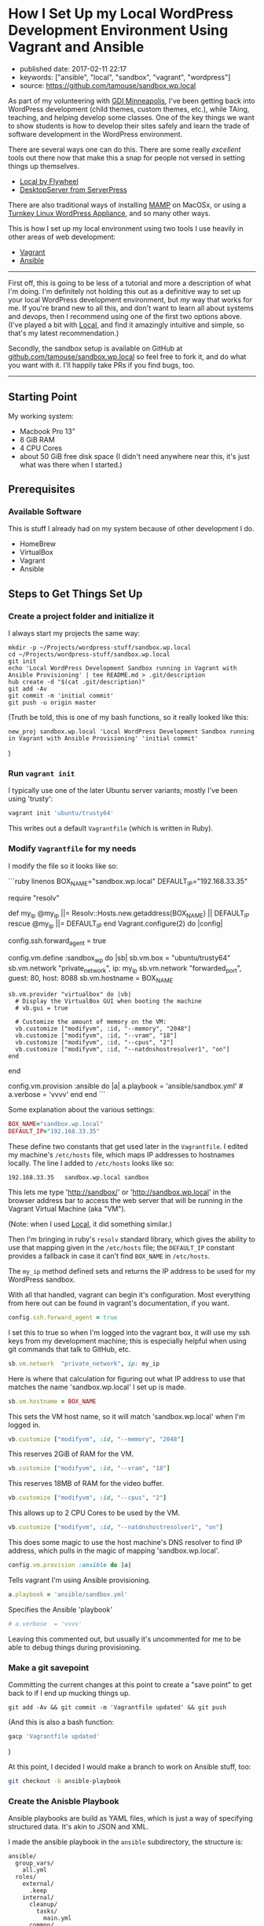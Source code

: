 * How I Set Up my Local WordPress Development Environment Using Vagrant and Ansible
  :PROPERTIES:
  :CUSTOM_ID: how-i-set-up-my-local-wordpress-development-environment-using-vagrant-and-ansible
  :END:

- published date: 2017-02-11 22:17
- keywords: ["ansible", "local", "sandbox", "vagrant", "wordpress"]
- source: https://github.com/tamouse/sandbox.wp.local

As part of my volunteering with [[https://gdiminneapolis.com][GDI Minneapolis]], I've been getting back into WordPress development (child themes, custom themes, etc.), while TAing, teaching, and helping develop some classes. One of the key things we want to show students is how to develop their sites safely and learn the trade of software development in the WordPress environment.

There are several ways one can do this. There are some really /excellent/ tools out there now that make this a snap for people not versed in setting things up themselves.

- [[https://local.getflywheel.com][Local by Flywheel]]
- [[https://serverpress.com/get-desktopserver/][DesktopServer from ServerPress]]

There are also traditional ways of installing [[https://www.mamp.info/en/][MAMP]] on MacOSx, or using a [[https://www.turnkeylinux.org/wordpress][Turnkey Linux WordPress Appliance]], and so many other ways.

This is how I set up my local environment using two tools I use heavily in other areas of web development:

- [[https://www.vagrantup.com/][Vagrant]]
- [[https://www.ansible.com/][Ansible]]

--------------

First off, this is going to be less of a tutorial and more a description of what I'm doing. I'm definitely not holding this out as a definitive way to set up your local WordPress development environment, but /my/ way that works for me. If you're brand new to all this, and don't want to learn all about systems and devops, then I recommend using one of the first two options above. (I've played a bit with [[https://local.getflywheel.com][Local]], and find it amazingly intuitive and simple, so that's my latest recommendation.)

Secondly, the sandbox setup is available on GitHub at [[https://github.com/tamouse/sandbox.wp.local][github.com/tamouse/sandbox.wp.local]] so feel free to fork it, and do what you want with it. I'll happily take PRs if you find bugs, too.

--------------

** Starting Point
   :PROPERTIES:
   :CUSTOM_ID: starting-point
   :END:

My working system:

- Macbook Pro 13"
- 8 GiB RAM
- 4 CPU Cores
- about 50 GiB free disk space (I didn't need anywhere near this, it's just what was there when I started.)

** Prerequisites
   :PROPERTIES:
   :CUSTOM_ID: prerequisites
   :END:

*** Available Software
    :PROPERTIES:
    :CUSTOM_ID: available-software
    :END:

This is stuff I already had on my system because of other development I do.

- HomeBrew
- VirtualBox
- Vagrant
- Ansible

** Steps to Get Things Set Up
   :PROPERTIES:
   :CUSTOM_ID: steps-to-get-things-set-up
   :END:

*** Create a project folder and initialize it
    :PROPERTIES:
    :CUSTOM_ID: create-a-project-folder-and-initialize-it
    :END:

I always start my projects the same way:

#+BEGIN_EXAMPLE
    mkdir -p ~/Projects/wordpress-stuff/sandbox.wp.local
    cd ~/Projects/wordpress-stuff/sandbox.wp.local
    git init
    echo 'Local WordPress Development Sandbox running in Vagrant with Ansible Provisioning' | tee README.md > .git/description
    hub create -d "$(cat .git/description)"
    git add -Av
    git commit -m 'initial commit'
    git push -u origin master
#+END_EXAMPLE

(Truth be told, this is one of my bash functions, so it really looked like this:

#+BEGIN_EXAMPLE
    new_proj sandbox.wp.local 'Local WordPress Development Sandbox running in Vagrant with Ansible Provisioning' 'initial commit'
#+END_EXAMPLE

)

*** Run =vagrant init=
    :PROPERTIES:
    :CUSTOM_ID: run-vagrant-init
    :END:

I typically use one of the later Ubuntu server variants; mostly I've been using 'trusty':

#+BEGIN_SRC sh
    vagrant init 'ubuntu/trusty64'
#+END_SRC

This writes out a default =Vagrantfile= (which is written in Ruby).

*** Modify =Vagrantfile= for my needs
    :PROPERTIES:
    :CUSTOM_ID: modify-vagrantfile-for-my-needs
    :END:

I modify the file so it looks like so:

```ruby linenos BOX_NAME="sandbox.wp.local" DEFAULT_IP="192.168.33.35"

require "resolv"

def my_ip @my_ip ||= Resolv::Hosts.new.getaddress(BOX_NAME) || DEFAULT_IP rescue @my_ip ||= DEFAULT_IP end Vagrant.configure(2) do |config|

config.ssh.forward_agent = true

config.vm.define :sandbox_wp do |sb| sb.vm.box = "ubuntu/trusty64" sb.vm.network "private_network", ip: my_ip sb.vm.network "forwarded_port", guest: 80, host: 8088 sb.vm.hostname = BOX_NAME

#+BEGIN_EXAMPLE
    sb.vm.provider "virtualbox" do |vb|
      # Display the VirtualBox GUI when booting the machine
      # vb.gui = true

      # Customize the amount of memory on the VM:
      vb.customize ["modifyvm", :id, "--memory", "2048"]
      vb.customize ["modifyvm", :id, "--vram", "18"]
      vb.customize ["modifyvm", :id, "--cpus", "2"]
      vb.customize ["modifyvm", :id, "--natdnshostresolver1", "on"]
    end
#+END_EXAMPLE

end

config.vm.provision :ansible do |a| a.playbook = 'ansible/sandbox.yml' # a.verbose = 'vvvv' end end ```

Some explanation about the various settings:

#+BEGIN_SRC ruby
    BOX_NAME="sandbox.wp.local"
    DEFAULT_IP="192.168.33.35"
#+END_SRC

These define two constants that get used later in the =Vagrantfile=. I edited my machine's =/etc/hosts= file, which maps IP addresses to hostnames locally. The line I added to =/etc/hosts= looks like so:

#+BEGIN_EXAMPLE
    192.168.33.35   sandbox.wp.local sandbox
#+END_EXAMPLE

This lets me type 'http://sandbox/' or 'http://sandbox.wp.local' in the browser address bar to access the web server that will be running in the Vagrant Virtual Machine (aka "VM").

(Note: when I used [[https://local.getflywheel.com][Local]], it did something similar.)

Then I'm bringing in ruby's =resolv= standard library, which gives the ability to use that mapping given in the =/etc/hosts= file; the =DEFAULT_IP= constant provides a fallback in case it can't find =BOX_NAME= in =/etc/hosts=.

The =my_ip= method defined sets and returns the IP address to be used for my WordPress sandbox.

With all that handled, vagrant can begin it's configuration. Most everything from here out can be found in vagrant's documentation, if you want.

#+BEGIN_SRC ruby
      config.ssh.forward_agent = true
#+END_SRC

I set this to true so when I'm logged into the vagrant box, it will use my ssh keys from my development machine; this is especially helpful when using git commands that talk to GitHub, etc.

#+BEGIN_SRC ruby
        sb.vm.network  "private_network", ip: my_ip
#+END_SRC

Here is where that calculation for figuring out what IP address to use that matches the name 'sandbox.wp.local' I set up is made.

#+BEGIN_SRC ruby
        sb.vm.hostname = BOX_NAME
#+END_SRC

This sets the VM host name, so it will match 'sandbox.wp.local' when I'm logged in.

#+BEGIN_SRC ruby
          vb.customize ["modifyvm", :id, "--memory", "2048"]
#+END_SRC

This reserves 2GiB of RAM for the VM.

#+BEGIN_SRC ruby
          vb.customize ["modifyvm", :id, "--vram", "18"]
#+END_SRC

This reserves 18MB of RAM for the video buffer.

#+BEGIN_SRC ruby
          vb.customize ["modifyvm", :id, "--cpus", "2"]
#+END_SRC

This allows up to 2 CPU Cores to be used by the VM.

#+BEGIN_SRC ruby
          vb.customize ["modifyvm", :id, "--natdnshostresolver1", "on"]
#+END_SRC

This does some magic to use the host machine's DNS resolver to find IP address, which pulls in the magic of mapping 'sandbox.wp.local'.

#+BEGIN_SRC ruby
      config.vm.provision :ansible do |a|
#+END_SRC

Tells vagrant I'm using Ansible provisioning.

#+BEGIN_SRC ruby
        a.playbook = 'ansible/sandbox.yml'
#+END_SRC

Specifies the Ansible 'playbook'

#+BEGIN_SRC ruby
        # a.verbose  = 'vvvv'
#+END_SRC

Leaving this commented out, but usually it's uncommented for me to be able to debug things during provisioning.

*** Make a git savepoint
    :PROPERTIES:
    :CUSTOM_ID: make-a-git-savepoint
    :END:

Committing the current changes at this point to create a "save point" to get back to if I end up mucking things up.

#+BEGIN_EXAMPLE
    git add -Av && git commit -m 'Vagrantfile updated' && git push
#+END_EXAMPLE

(And this is also a bash function:

#+BEGIN_SRC sh
    gacp 'Vagrantfile updated'
#+END_SRC

)

At this point, I decided I would make a branch to work on Ansible stuff, too:

#+BEGIN_SRC sh
    git checkout -b ansible-playbook
#+END_SRC

*** Create the Anisble Playbook
    :PROPERTIES:
    :CUSTOM_ID: create-the-anisble-playbook
    :END:

Ansible playbooks are build as YAML files, which is just a way of specifying structured data. It's akin to JSON and XML.

I made the ansible playbook in the =ansible= subdirectory, the structure is:

#+BEGIN_EXAMPLE
    ansible/
      group_vars/
        all.yml
      roles/
        external/
          .keep
        internal/
          cleanup/
            tasks/
              main.yml
          common/
            tasks/
              install.yml
              main.yml
        requirements.yml
      sandbox.yml
      sudo_roles.yml
#+END_EXAMPLE

*** Top level playbook
    :PROPERTIES:
    :CUSTOM_ID: top-level-playbook
    :END:

[[https://github.com/tamouse/sandbox.wp.local/blob/master/ansible/sandbox.yml][=sandbox.yml=]] is the top-level playbook that sets the whole provisioning activity off. It is simple and just contains:

```yaml
